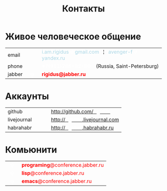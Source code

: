 #+HTML_HEAD: <!-- -*- fill-column: 87 -*- -->
#+HTML_HEAD: <!-- org-toggle-inline-images -->

#+TITLE: Контакты

#+INFOJS_OPT: view:overview toc:nil

#+NAME:css
#+BEGIN_HTML
<link rel="stylesheet" type="text/css" href="/css/css.css" />
#+END_HTML

* Живое человеческое общение

  #+BEGIN_HTML
    <table cellspacing="0" cellpadding="0">
      <tr>
        <td>email</td>
        <td width="30px">&nbsp;</td>
        <td>
          <span style="color: lightblue;">i.am.rigidus</span>
          <span style="color: white;"><b>טּ</b></span>
          <span style="color: lightblue;">gmail.com</span>
          &nbsp; ¦ &nbsp
          <span style="color: lightblue;">avenger-f</span>
          <span style="color: white;"><b>טּ</b></span>
          <span style="color: lightblue;">yandex.ru</span>
        </td>
      </tr>
      <tr>
        <td>phone</td>
        <td>&nbsp;</td>
        <td>
          <span style="color: white;"><b>+7(911)286-92-90</b></span>
          &nbsp;&nbsp;
          (Russia, Saint-Petersburg)
        </td>
      </tr>
      <tr>
        <td>jabber</td>
        <td>&nbsp;&nbsp;<span style="color: white;"><b>ଡ଼</b></span>&nbsp;&nbsp;</td>
        <td>
          <span style="color: red;"><b>rigidus@jabber.ru</b></span>
        </td>
      </tr>
    </tr>
    </table>
  #+END_HTML

* Аккаунты

  #+BEGIN_HTML
    <table cellspacing="0" cellpadding="0">
      <tr>
        <td>github</td>
        <td width="30px">&nbsp;</td>
        <td>
          <a href="http://github.com/rigidus">http://github.com/<b style="color: white">rigidus</b></a>
        </td>
      </tr>
      <tr>
        <td>livejournal</td>
        <td>&nbsp;</td>
        <td>
          <a href="http://rigidus.livejournal.com">http://<b style="color: white">rigidus</b>.livejournal.com</a>
        </td>
      </tr>
      <tr>
        <td>habrahabr</td>
        <td>&nbsp;</td>
        <td>
          <a href="http://rigidus.habrahabr.ru">http://<b style="color: white">rigidus</b>.habrahabr.ru</a>
        </td>
      </tr>
    </tr>
    </table>
  #+END_HTML

* Комьюнити

  #+BEGIN_HTML
    <table cellspacing="0" cellpadding="0">
      <tr>
        <td>&nbsp;&nbsp;<span style="color: white;"><b>ଡ଼</b></span>&nbsp;&nbsp;</td>
        <td>
          <span style="color: red;"><b>programing</b>@conference.jabber.ru</span>
        </td>
      </tr>
      <tr>
        <td>&nbsp;&nbsp;<span style="color: white;"><b>ଡ଼</b></span>&nbsp;&nbsp;</td>
        <td>
          <span style="color: red;"><b>lisp</b>@conference.jabber.ru</span>
        </td>
      </tr>
      <tr>
        <td>&nbsp;&nbsp;<span style="color: white;"><b>ଡ଼</b></span>&nbsp;&nbsp;</td>
        <td>
          <span style="color: red;"><b>emacs</b>@conference.jabber.ru</span>
        </td>
      </tr>
    </tr>
    </table>
   #+END_HTML
